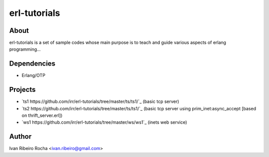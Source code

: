=============
erl-tutorials
=============

About
-----
erl-tutorials is a set of sample codes whose main purpose is to teach and guide various aspects of erlang programming... 

Dependencies
------------
- Erlang/OTP

Projects
--------
- `ts1 https://github.com/irr/erl-tutorials/tree/master/ts/ts1/`_ (basic tcp server)
- `ts2 https://github.com/irr/erl-tutorials/tree/master/ts/ts1/`_ (basic tcp server using prim_inet:async_accept [based on thrift_server.erl])
- `ws1 https://github.com/irr/erl-tutorials/tree/master/ws/ws1`_ (inets web service)

Author
------
Ivan Ribeiro Rocha <ivan.ribeiro@gmail.com> 


